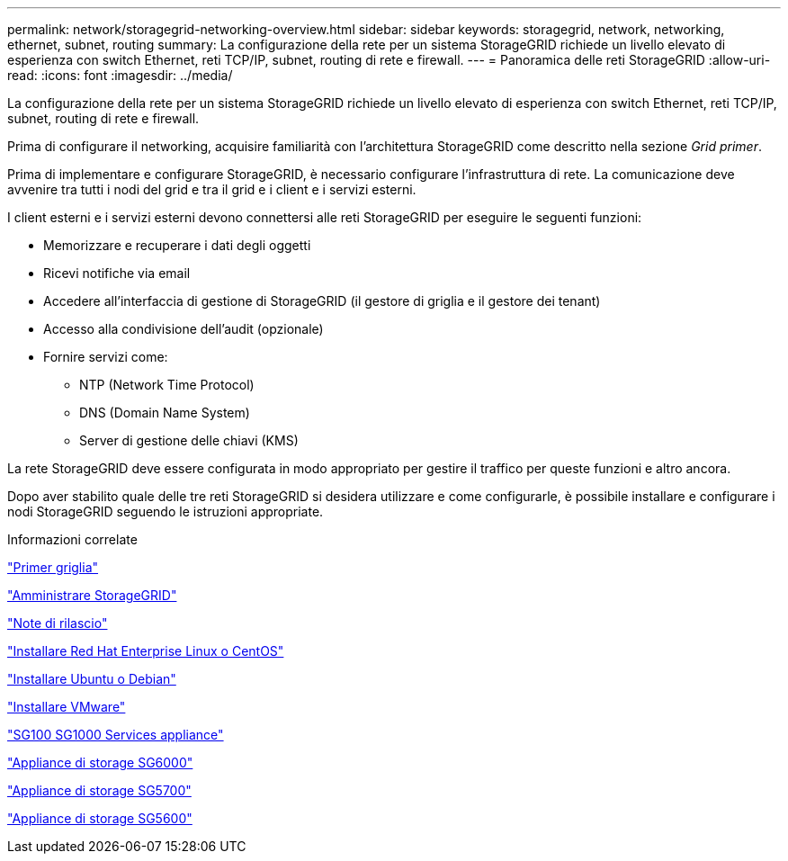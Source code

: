 ---
permalink: network/storagegrid-networking-overview.html 
sidebar: sidebar 
keywords: storagegrid, network, networking, ethernet, subnet, routing 
summary: La configurazione della rete per un sistema StorageGRID richiede un livello elevato di esperienza con switch Ethernet, reti TCP/IP, subnet, routing di rete e firewall. 
---
= Panoramica delle reti StorageGRID
:allow-uri-read: 
:icons: font
:imagesdir: ../media/


[role="lead"]
La configurazione della rete per un sistema StorageGRID richiede un livello elevato di esperienza con switch Ethernet, reti TCP/IP, subnet, routing di rete e firewall.

Prima di configurare il networking, acquisire familiarità con l'architettura StorageGRID come descritto nella sezione _Grid primer_.

Prima di implementare e configurare StorageGRID, è necessario configurare l'infrastruttura di rete. La comunicazione deve avvenire tra tutti i nodi del grid e tra il grid e i client e i servizi esterni.

I client esterni e i servizi esterni devono connettersi alle reti StorageGRID per eseguire le seguenti funzioni:

* Memorizzare e recuperare i dati degli oggetti
* Ricevi notifiche via email
* Accedere all'interfaccia di gestione di StorageGRID (il gestore di griglia e il gestore dei tenant)
* Accesso alla condivisione dell'audit (opzionale)
* Fornire servizi come:
+
** NTP (Network Time Protocol)
** DNS (Domain Name System)
** Server di gestione delle chiavi (KMS)




La rete StorageGRID deve essere configurata in modo appropriato per gestire il traffico per queste funzioni e altro ancora.

Dopo aver stabilito quale delle tre reti StorageGRID si desidera utilizzare e come configurarle, è possibile installare e configurare i nodi StorageGRID seguendo le istruzioni appropriate.

.Informazioni correlate
link:../primer/index.html["Primer griglia"]

link:../admin/index.html["Amministrare StorageGRID"]

link:../release-notes/index.html["Note di rilascio"]

link:../rhel/index.html["Installare Red Hat Enterprise Linux o CentOS"]

link:../ubuntu/index.html["Installare Ubuntu o Debian"]

link:../vmware/index.html["Installare VMware"]

link:../sg100-1000/index.html["SG100  SG1000 Services appliance"]

link:../sg6000/index.html["Appliance di storage SG6000"]

link:../sg5700/index.html["Appliance di storage SG5700"]

link:../sg5600/index.html["Appliance di storage SG5600"]
